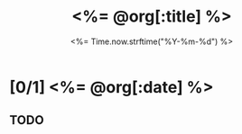 # -*- mode: org -*-
#+OPTIONS: ^:nil
#+TITLE: <%= @org[:title] %>
#+TODO: TODO STARTED | DONE CANCELED
#+DATE: <%= Time.now.strftime("%Y-%m-%d") %>
#+STARTUP: showeverything

* [0/1] <%= @org[:date] %> 
** TODO 
